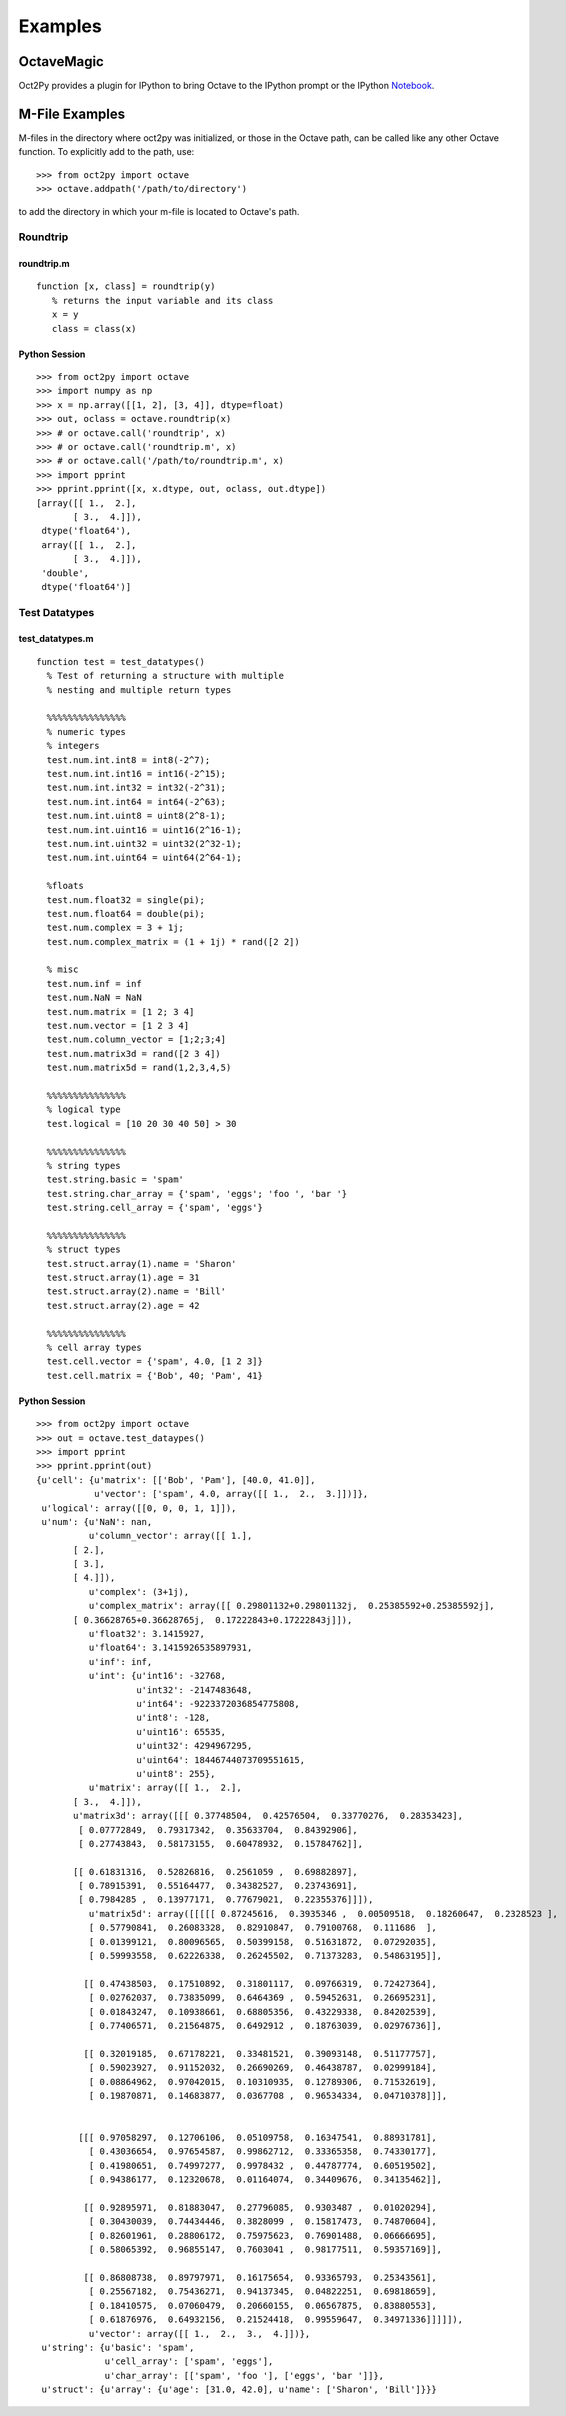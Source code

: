 ***********************
Examples
***********************

OctaveMagic
==========================
Oct2Py provides a plugin for IPython to bring Octave to the IPython prompt or the 
IPython Notebook_.

.. _Notebook: http://nbviewer.ipython.org/github/blink1073/oct2py/blob/master/example/octavemagic_extension.ipynb?create=1


M-File Examples
===============


M-files in the directory where oct2py was initialized, or those in the
Octave path, can be called like any other Octave function.
To explicitly add to the path, use::

   >>> from oct2py import octave
   >>> octave.addpath('/path/to/directory')

to add the directory in which your m-file is located to Octave's path.


Roundtrip
---------

roundtrip.m
+++++++++++

::

  function [x, class] = roundtrip(y)
     % returns the input variable and its class
     x = y
     class = class(x)


Python Session
++++++++++++++

::

   >>> from oct2py import octave
   >>> import numpy as np
   >>> x = np.array([[1, 2], [3, 4]], dtype=float)
   >>> out, oclass = octave.roundtrip(x)
   >>> # or octave.call('roundtrip', x)
   >>> # or octave.call('roundtrip.m', x)
   >>> # or octave.call('/path/to/roundtrip.m', x)
   >>> import pprint
   >>> pprint.pprint([x, x.dtype, out, oclass, out.dtype])
   [array([[ 1.,  2.],
          [ 3.,  4.]]),
    dtype('float64'),
    array([[ 1.,  2.],
          [ 3.,  4.]]),
    'double',
    dtype('float64')]



Test Datatypes
---------------

test_datatypes.m
+++++++++++++++++

::

  function test = test_datatypes()
    % Test of returning a structure with multiple
    % nesting and multiple return types

    %%%%%%%%%%%%%%%
    % numeric types
    % integers
    test.num.int.int8 = int8(-2^7);
    test.num.int.int16 = int16(-2^15);
    test.num.int.int32 = int32(-2^31);
    test.num.int.int64 = int64(-2^63);
    test.num.int.uint8 = uint8(2^8-1);
    test.num.int.uint16 = uint16(2^16-1);
    test.num.int.uint32 = uint32(2^32-1);
    test.num.int.uint64 = uint64(2^64-1);

    %floats
    test.num.float32 = single(pi);
    test.num.float64 = double(pi);
    test.num.complex = 3 + 1j;
    test.num.complex_matrix = (1 + 1j) * rand([2 2])

    % misc
    test.num.inf = inf
    test.num.NaN = NaN
    test.num.matrix = [1 2; 3 4]
    test.num.vector = [1 2 3 4]
    test.num.column_vector = [1;2;3;4]
    test.num.matrix3d = rand([2 3 4])
    test.num.matrix5d = rand(1,2,3,4,5)

    %%%%%%%%%%%%%%%
    % logical type
    test.logical = [10 20 30 40 50] > 30

    %%%%%%%%%%%%%%%
    % string types
    test.string.basic = 'spam'
    test.string.char_array = {'spam', 'eggs'; 'foo ', 'bar '}
    test.string.cell_array = {'spam', 'eggs'}

    %%%%%%%%%%%%%%%
    % struct types
    test.struct.array(1).name = 'Sharon'
    test.struct.array(1).age = 31
    test.struct.array(2).name = 'Bill'
    test.struct.array(2).age = 42

    %%%%%%%%%%%%%%%
    % cell array types
    test.cell.vector = {'spam', 4.0, [1 2 3]}
    test.cell.matrix = {'Bob', 40; 'Pam', 41}

Python Session
+++++++++++++++

::

   >>> from oct2py import octave
   >>> out = octave.test_dataypes()
   >>> import pprint
   >>> pprint.pprint(out)
   {u'cell': {u'matrix': [['Bob', 'Pam'], [40.0, 41.0]],
              u'vector': ['spam', 4.0, array([[ 1.,  2.,  3.]])]},
    u'logical': array([[0, 0, 0, 1, 1]]),
    u'num': {u'NaN': nan,
             u'column_vector': array([[ 1.],
          [ 2.],
          [ 3.],
          [ 4.]]),
             u'complex': (3+1j),
             u'complex_matrix': array([[ 0.29801132+0.29801132j,  0.25385592+0.25385592j],
          [ 0.36628765+0.36628765j,  0.17222843+0.17222843j]]),
             u'float32': 3.1415927,
             u'float64': 3.1415926535897931,
             u'inf': inf,
             u'int': {u'int16': -32768,
                      u'int32': -2147483648,
                      u'int64': -9223372036854775808,
                      u'int8': -128,
                      u'uint16': 65535,
                      u'uint32': 4294967295,
                      u'uint64': 18446744073709551615,
                      u'uint8': 255},
             u'matrix': array([[ 1.,  2.],
          [ 3.,  4.]]),
          u'matrix3d': array([[[ 0.37748504,  0.42576504,  0.33770276,  0.28353423],
           [ 0.07772849,  0.79317342,  0.35633704,  0.84392906],
           [ 0.27743843,  0.58173155,  0.60478932,  0.15784762]],

          [[ 0.61831316,  0.52826816,  0.2561059 ,  0.69882897],
           [ 0.78915391,  0.55164477,  0.34382527,  0.23743691],
           [ 0.7984285 ,  0.13977171,  0.77679021,  0.22355376]]]),
             u'matrix5d': array([[[[[ 0.87245616,  0.3935346 ,  0.00509518,  0.18260647,  0.2328523 ],
             [ 0.57790841,  0.26083328,  0.82910847,  0.79100768,  0.111686  ],
             [ 0.01399121,  0.80096565,  0.50399158,  0.51631872,  0.07292035],
             [ 0.59993558,  0.62226338,  0.26245502,  0.71373283,  0.54863195]],

            [[ 0.47438503,  0.17510892,  0.31801117,  0.09766319,  0.72427364],
             [ 0.02762037,  0.73835099,  0.6464369 ,  0.59452631,  0.26695231],
             [ 0.01843247,  0.10938661,  0.68805356,  0.43229338,  0.84202539],
             [ 0.77406571,  0.21564875,  0.6492912 ,  0.18763039,  0.02976736]],

            [[ 0.32019185,  0.67178221,  0.33481521,  0.39093148,  0.51177757],
             [ 0.59023927,  0.91152032,  0.26690269,  0.46438787,  0.02999184],
             [ 0.08864962,  0.97042015,  0.10310935,  0.12789306,  0.71532619],
             [ 0.19870871,  0.14683877,  0.0367708 ,  0.96534334,  0.04710378]]],


           [[[ 0.97058297,  0.12706106,  0.05109758,  0.16347541,  0.88931781],
             [ 0.43036654,  0.97654587,  0.99862712,  0.33365358,  0.74330177],
             [ 0.41980651,  0.74997277,  0.9978432 ,  0.44787774,  0.60519502],
             [ 0.94386177,  0.12320678,  0.01164074,  0.34409676,  0.34135462]],

            [[ 0.92895971,  0.81883047,  0.27796085,  0.9303487 ,  0.01020294],
             [ 0.30430039,  0.74434446,  0.3828099 ,  0.15817473,  0.74870604],
             [ 0.82601961,  0.28806172,  0.75975623,  0.76901488,  0.06666695],
             [ 0.58065392,  0.96855147,  0.7603041 ,  0.98177511,  0.59357169]],

            [[ 0.86808738,  0.89797971,  0.16175654,  0.93365793,  0.25343561],
             [ 0.25567182,  0.75436271,  0.94137345,  0.04822251,  0.69818659],
             [ 0.18410575,  0.07060479,  0.20660155,  0.06567875,  0.83880553],
             [ 0.61876976,  0.64932156,  0.21524418,  0.99559647,  0.34971336]]]]]),
             u'vector': array([[ 1.,  2.,  3.,  4.]])},
    u'string': {u'basic': 'spam',
                u'cell_array': ['spam', 'eggs'],
                u'char_array': [['spam', 'foo '], ['eggs', 'bar ']]},
    u'struct': {u'array': {u'age': [31.0, 42.0], u'name': ['Sharon', 'Bill']}}}

